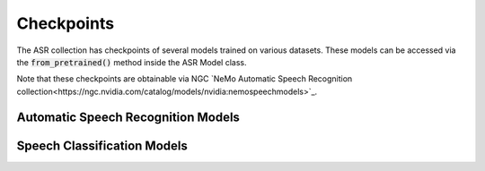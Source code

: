 Checkpoints
===========

The ASR collection has checkpoints of several models trained on various datasets. These models can be accessed via
the :code:`from_pretrained()` method inside the ASR Model class.

Note that these checkpoints are obtainable via NGC `NeMo Automatic Speech Recognition collection<https://ngc.nvidia.com/catalog/models/nvidia:nemospeechmodels>`_.

Automatic Speech Recognition Models
-----------------------------------

.. csv-table::
   :file: asr_results.csv
   :align: left
   :widths: 30, 30, 40
   :width: 100%
   :header-rows: 1

Speech Classification Models
----------------------------

.. csv-table::
   :file: classification_results.csv
   :align: left
   :widths: 30, 30, 40
   :width: 100%
   :header-rows: 1